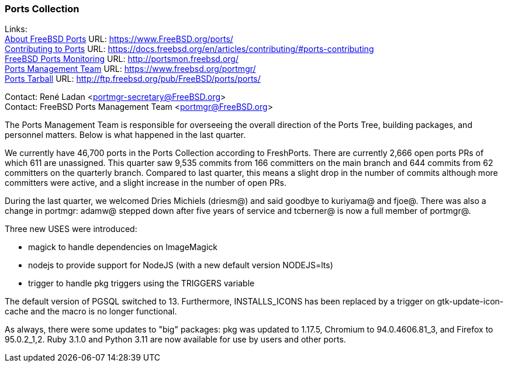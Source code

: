 === Ports Collection

Links: +
link:https://www.FreeBSD.org/ports/[About FreeBSD Ports] URL: link:https://www.FreeBSD.org/ports/[https://www.FreeBSD.org/ports/] +
link:https://docs.freebsd.org/en/articles/contributing/#ports-contributing[Contributing to Ports] URL: link:https://docs.freebsd.org/en/articles/contributing/#ports-contributing[https://docs.freebsd.org/en/articles/contributing/#ports-contributing] +
link:http://portsmon.freebsd.org/[FreeBSD Ports Monitoring] URL: link:http://portsmon.freebsd.org/[http://portsmon.freebsd.org/] +
link:https://www.freebsd.org/portmgr/[Ports Management Team] URL: link:https://www.freebsd.org/portmgr/[https://www.freebsd.org/portmgr/] +
link:http://ftp.freebsd.org/pub/FreeBSD/ports/ports/[Ports Tarball] URL: link:http://ftp.freebsd.org/pub/FreeBSD/ports/ports/[http://ftp.freebsd.org/pub/FreeBSD/ports/ports/]

Contact: René Ladan <portmgr-secretary@FreeBSD.org> +
Contact: FreeBSD Ports Management Team <portmgr@FreeBSD.org>

The Ports Management Team is responsible for overseeing the overall direction of the Ports Tree, building packages, and personnel matters.
Below is what happened in the last quarter.

We currently have 46,700 ports in the Ports Collection according to FreshPorts.
There are currently 2,666 open ports PRs of which 611 are unassigned.
This quarter saw 9,535 commits from 166 committers on the main branch and 644 commits from 62 committers on the quarterly branch.
Compared to last quarter, this means a slight drop in the number of commits although more committers were active, and a slight increase in the number of open PRs.

During the last quarter, we welcomed Dries Michiels (driesm@) and said goodbye to kuriyama@ and fjoe@.
There was also a change in portmgr: adamw@ stepped down after five years of service and tcberner@ is now a full member of portmgr@.

Three new USES were introduced:

* magick to handle dependencies on ImageMagick

* nodejs to provide support for NodeJS (with a new default version NODEJS=lts)

* trigger to handle pkg triggers using the TRIGGERS variable

The default version of PGSQL switched to 13.
Furthermore, INSTALLS_ICONS has been replaced by a trigger on gtk-update-icon-cache and the macro is no longer functional.

As always, there were some updates to "big" packages: pkg was updated to 1.17.5, Chromium to 94.0.4606.81_3, and Firefox to 95.0.2_1,2.
Ruby 3.1.0 and Python 3.11 are now available for use by users and other ports.
